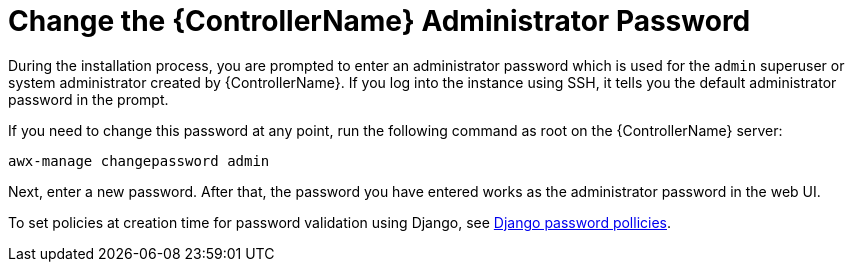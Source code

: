 [id="ref-controller-change-admin-password"]

= Change the {ControllerName} Administrator Password

During the installation process, you are prompted to enter an administrator password which is used for the `admin` superuser or system administrator created by {ControllerName}. 
If you log into the instance using SSH, it tells you the default administrator password in the prompt. 

If you need to change this password at any point, run the following command as root on the {ControllerName} server:

[literal, options="nowrap" subs="+attributes"]
----
awx-manage changepassword admin
----

Next, enter a new password. 
After that, the password you have entered works as the administrator password in the web UI.

To set policies at creation time for password validation using Django, see xref:controller-django-password-policies[Django password pollicies].